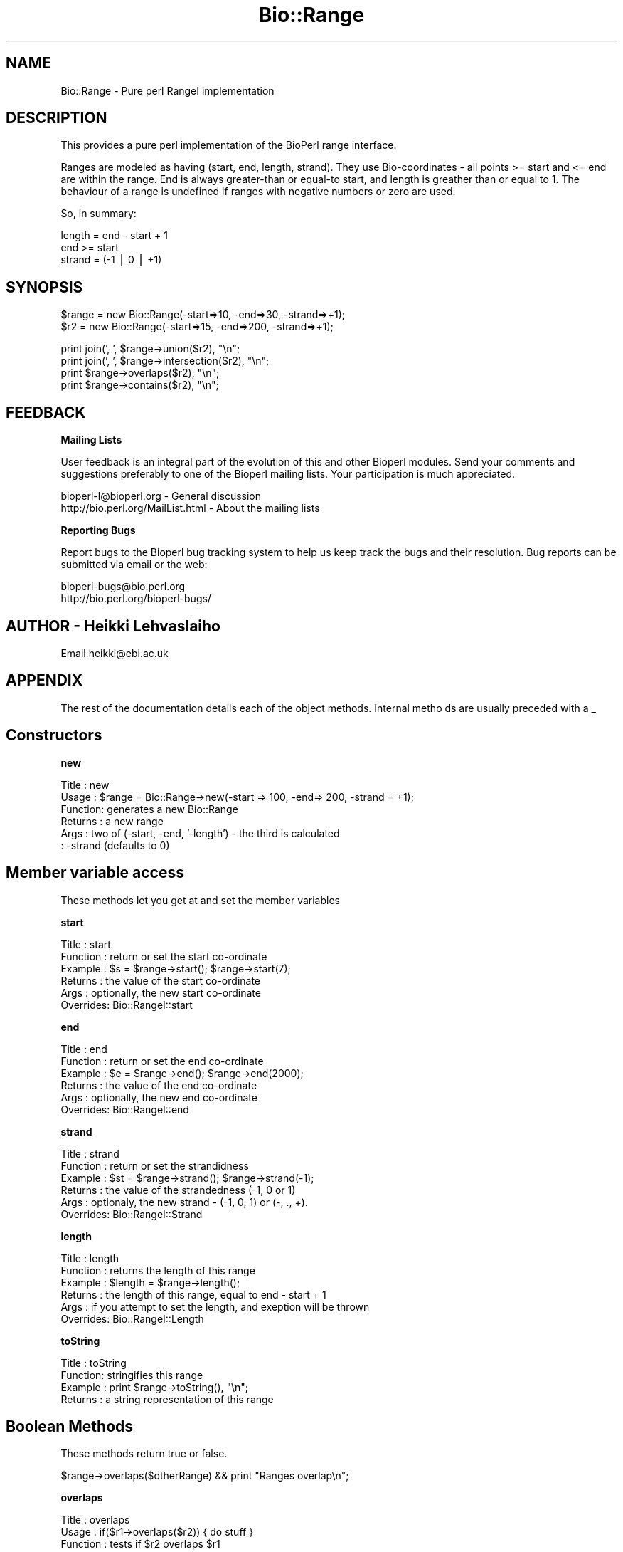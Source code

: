 .\" Automatically generated by Pod::Man version 1.02
.\" Wed Jun 27 13:30:58 2001
.\"
.\" Standard preamble:
.\" ======================================================================
.de Sh \" Subsection heading
.br
.if t .Sp
.ne 5
.PP
\fB\\$1\fR
.PP
..
.de Sp \" Vertical space (when we can't use .PP)
.if t .sp .5v
.if n .sp
..
.de Ip \" List item
.br
.ie \\n(.$>=3 .ne \\$3
.el .ne 3
.IP "\\$1" \\$2
..
.de Vb \" Begin verbatim text
.ft CW
.nf
.ne \\$1
..
.de Ve \" End verbatim text
.ft R

.fi
..
.\" Set up some character translations and predefined strings.  \*(-- will
.\" give an unbreakable dash, \*(PI will give pi, \*(L" will give a left
.\" double quote, and \*(R" will give a right double quote.  | will give a
.\" real vertical bar.  \*(C+ will give a nicer C++.  Capital omega is used
.\" to do unbreakable dashes and therefore won't be available.  \*(C` and
.\" \*(C' expand to `' in nroff, nothing in troff, for use with C<>
.tr \(*W-|\(bv\*(Tr
.ds C+ C\v'-.1v'\h'-1p'\s-2+\h'-1p'+\s0\v'.1v'\h'-1p'
.ie n \{\
.    ds -- \(*W-
.    ds PI pi
.    if (\n(.H=4u)&(1m=24u) .ds -- \(*W\h'-12u'\(*W\h'-12u'-\" diablo 10 pitch
.    if (\n(.H=4u)&(1m=20u) .ds -- \(*W\h'-12u'\(*W\h'-8u'-\"  diablo 12 pitch
.    ds L" ""
.    ds R" ""
.    ds C` `
.    ds C' '
'br\}
.el\{\
.    ds -- \|\(em\|
.    ds PI \(*p
.    ds L" ``
.    ds R" ''
'br\}
.\"
.\" If the F register is turned on, we'll generate index entries on stderr
.\" for titles (.TH), headers (.SH), subsections (.Sh), items (.Ip), and
.\" index entries marked with X<> in POD.  Of course, you'll have to process
.\" the output yourself in some meaningful fashion.
.if \nF \{\
.    de IX
.    tm Index:\\$1\t\\n%\t"\\$2"
.    .
.    nr % 0
.    rr F
.\}
.\"
.\" For nroff, turn off justification.  Always turn off hyphenation; it
.\" makes way too many mistakes in technical documents.
.hy 0
.if n .na
.\"
.\" Accent mark definitions (@(#)ms.acc 1.5 88/02/08 SMI; from UCB 4.2).
.\" Fear.  Run.  Save yourself.  No user-serviceable parts.
.bd B 3
.    \" fudge factors for nroff and troff
.if n \{\
.    ds #H 0
.    ds #V .8m
.    ds #F .3m
.    ds #[ \f1
.    ds #] \fP
.\}
.if t \{\
.    ds #H ((1u-(\\\\n(.fu%2u))*.13m)
.    ds #V .6m
.    ds #F 0
.    ds #[ \&
.    ds #] \&
.\}
.    \" simple accents for nroff and troff
.if n \{\
.    ds ' \&
.    ds ` \&
.    ds ^ \&
.    ds , \&
.    ds ~ ~
.    ds /
.\}
.if t \{\
.    ds ' \\k:\h'-(\\n(.wu*8/10-\*(#H)'\'\h"|\\n:u"
.    ds ` \\k:\h'-(\\n(.wu*8/10-\*(#H)'\`\h'|\\n:u'
.    ds ^ \\k:\h'-(\\n(.wu*10/11-\*(#H)'^\h'|\\n:u'
.    ds , \\k:\h'-(\\n(.wu*8/10)',\h'|\\n:u'
.    ds ~ \\k:\h'-(\\n(.wu-\*(#H-.1m)'~\h'|\\n:u'
.    ds / \\k:\h'-(\\n(.wu*8/10-\*(#H)'\z\(sl\h'|\\n:u'
.\}
.    \" troff and (daisy-wheel) nroff accents
.ds : \\k:\h'-(\\n(.wu*8/10-\*(#H+.1m+\*(#F)'\v'-\*(#V'\z.\h'.2m+\*(#F'.\h'|\\n:u'\v'\*(#V'
.ds 8 \h'\*(#H'\(*b\h'-\*(#H'
.ds o \\k:\h'-(\\n(.wu+\w'\(de'u-\*(#H)/2u'\v'-.3n'\*(#[\z\(de\v'.3n'\h'|\\n:u'\*(#]
.ds d- \h'\*(#H'\(pd\h'-\w'~'u'\v'-.25m'\f2\(hy\fP\v'.25m'\h'-\*(#H'
.ds D- D\\k:\h'-\w'D'u'\v'-.11m'\z\(hy\v'.11m'\h'|\\n:u'
.ds th \*(#[\v'.3m'\s+1I\s-1\v'-.3m'\h'-(\w'I'u*2/3)'\s-1o\s+1\*(#]
.ds Th \*(#[\s+2I\s-2\h'-\w'I'u*3/5'\v'-.3m'o\v'.3m'\*(#]
.ds ae a\h'-(\w'a'u*4/10)'e
.ds Ae A\h'-(\w'A'u*4/10)'E
.    \" corrections for vroff
.if v .ds ~ \\k:\h'-(\\n(.wu*9/10-\*(#H)'\s-2\u~\d\s+2\h'|\\n:u'
.if v .ds ^ \\k:\h'-(\\n(.wu*10/11-\*(#H)'\v'-.4m'^\v'.4m'\h'|\\n:u'
.    \" for low resolution devices (crt and lpr)
.if \n(.H>23 .if \n(.V>19 \
\{\
.    ds : e
.    ds 8 ss
.    ds o a
.    ds d- d\h'-1'\(ga
.    ds D- D\h'-1'\(hy
.    ds th \o'bp'
.    ds Th \o'LP'
.    ds ae ae
.    ds Ae AE
.\}
.rm #[ #] #H #V #F C
.\" ======================================================================
.\"
.IX Title "Bio::Range 3"
.TH Bio::Range 3 "perl v5.6.0" "2001-05-16" "User Contributed Perl Documentation"
.UC
.SH "NAME"
Bio::Range \- Pure perl RangeI implementation
.SH "DESCRIPTION"
.IX Header "DESCRIPTION"
This provides a pure perl implementation of the BioPerl range
interface.
.PP
Ranges are modeled as having (start, end, length, strand). They use
Bio-coordinates \- all points >= start and <= end are within the
range. End is always greater-than or equal-to start, and length is
greather than or equal to 1. The behaviour of a range is undefined if
ranges with negative numbers or zero are used.
.PP
So, in summary:
.PP
.Vb 3
\&  length = end - start + 1
\&  end >= start
\&  strand = (-1 | 0 | +1)
.Ve
.SH "SYNOPSIS"
.IX Header "SYNOPSIS"
.Vb 2
\&  $range = new Bio::Range(-start=>10, -end=>30, -strand=>+1);
\&  $r2 = new Bio::Range(-start=>15, -end=>200, -strand=>+1);
.Ve
.Vb 4
\&  print join(', ', $range->union($r2), "\en";
\&  print join(', ', $range->intersection($r2), "\en";
\&  print $range->overlaps($r2), "\en";
\&  print $range->contains($r2), "\en";
.Ve
.SH "FEEDBACK"
.IX Header "FEEDBACK"
.Sh "Mailing Lists"
.IX Subsection "Mailing Lists"
User feedback is an integral part of the evolution of this and other
Bioperl modules. Send your comments and suggestions preferably to one
of the Bioperl mailing lists.  Your participation is much appreciated.
.PP
.Vb 2
\&  bioperl-l@bioperl.org          - General discussion
\&  http://bio.perl.org/MailList.html             - About the mailing lists
.Ve
.Sh "Reporting Bugs"
.IX Subsection "Reporting Bugs"
Report bugs to the Bioperl bug tracking system to help us keep track
the bugs and their resolution.  Bug reports can be submitted via email
or the web:
.PP
.Vb 2
\&  bioperl-bugs@bio.perl.org
\&  http://bio.perl.org/bioperl-bugs/
.Ve
.SH "AUTHOR \- Heikki Lehvaslaiho"
.IX Header "AUTHOR - Heikki Lehvaslaiho"
Email heikki@ebi.ac.uk
.SH "APPENDIX"
.IX Header "APPENDIX"
The rest of the documentation details each of the object methods. Internal metho
ds are usually preceded with a _
.SH "Constructors"
.IX Header "Constructors"
.Sh "new"
.IX Subsection "new"
.Vb 6
\&  Title   : new
\&  Usage   : $range = Bio::Range->new(-start => 100, -end=> 200, -strand = +1);
\&  Function: generates a new Bio::Range
\&  Returns : a new range
\&  Args    : two of (-start, -end, '-length') - the third is calculated
\&          : -strand (defaults to 0)
.Ve
.SH "Member variable access"
.IX Header "Member variable access"
These methods let you get at and set the member variables
.Sh "start"
.IX Subsection "start"
.Vb 6
\&  Title    : start
\&  Function : return or set the start co-ordinate
\&  Example  : $s = $range->start(); $range->start(7);
\&  Returns  : the value of the start co-ordinate
\&  Args     : optionally, the new start co-ordinate
\&  Overrides: Bio::RangeI::start
.Ve
.Sh "end"
.IX Subsection "end"
.Vb 6
\&  Title    : end
\&  Function : return or set the end co-ordinate
\&  Example  : $e = $range->end(); $range->end(2000);
\&  Returns  : the value of the end co-ordinate
\&  Args     : optionally, the new end co-ordinate
\&  Overrides: Bio::RangeI::end
.Ve
.Sh "strand"
.IX Subsection "strand"
.Vb 6
\&  Title    : strand
\&  Function : return or set the strandidness
\&  Example  : $st = $range->strand(); $range->strand(-1);
\&  Returns  : the value of the strandedness (-1, 0 or 1)
\&  Args     : optionaly, the new strand - (-1, 0, 1) or (-, ., +).
\&  Overrides: Bio::RangeI::Strand
.Ve
.Sh "length"
.IX Subsection "length"
.Vb 6
\&  Title    : length
\&  Function : returns the length of this range
\&  Example  : $length = $range->length();
\&  Returns  : the length of this range, equal to end - start + 1
\&  Args     : if you attempt to set the length, and exeption will be thrown
\&  Overrides: Bio::RangeI::Length
.Ve
.Sh "toString"
.IX Subsection "toString"
.Vb 4
\&  Title   : toString
\&  Function: stringifies this range
\&  Example : print $range->toString(), "\en";
\&  Returns : a string representation of this range
.Ve
.SH "Boolean Methods"
.IX Header "Boolean Methods"
These methods return true or false.
.PP
.Vb 1
\& $range->overlaps($otherRange) && print "Ranges overlap\en";
.Ve
.Sh "overlaps"
.IX Subsection "overlaps"
.Vb 6
\&  Title    : overlaps
\&  Usage    : if($r1->overlaps($r2)) { do stuff }
\&  Function : tests if $r2 overlaps $r1
\&  Args     : a range to test for overlap with
\&  Returns  : true if the ranges overlap, false otherwise
\&  Inherited: Bio::RangeI
.Ve
.Sh "contains"
.IX Subsection "contains"
.Vb 6
\&  Title    : contains
\&  Usage    : if($r1->contains($r2) { do stuff }
\&  Function : tests wether $r1 totaly contains $r2
\&  Args     : a range to test for being contained
\&  Returns  : true if the argument is totaly contained within this range
\&  Inherited: Bio::RangeI
.Ve
.Sh "equals"
.IX Subsection "equals"
.Vb 6
\&  Title    : equals
\&  Usage    : if($r1->equals($r2))
\&  Function : test whether $r1 has the same start, end, length as $r2
\&  Args     : a range to test for equality
\&  Returns  : true if they are describing the same range
\&  Inherited: Bio::RangeI
.Ve
.SH "Geometrical methods"
.IX Header "Geometrical methods"
These methods do things to the geometry of ranges, and return
triplets (start, end, strand) from which new ranges could be built.
.Sh "intersection"
.IX Subsection "intersection"
.Vb 6
\&  Title    : intersection
\&  Usage    : ($start, $stop, $strand) = $r1->intersection($r2)
\&  Function : gives the range that is contained by both ranges
\&  Args     : a range to compare this one to
\&  Returns  : nothing if they do not overlap, or the range that they do overlap
\&  Inherited: Bio::RangeI::intersection
.Ve
.Sh "union"
.IX Subsection "union"
.Vb 7
\&  Title    : union
\&  Usage    : ($start, $stop, $strand) = $r1->union($r2);
\&           : ($start, $stop, $strand) = Bio::Range->union(@ranges);
\&  Function : finds the minimal range that contains all of the ranges
\&  Args     : a range or list of ranges to find the union of
\&  Returns  : the range containing all of the ranges
\&  Inherited: Bio::RangeI::union
.Ve
